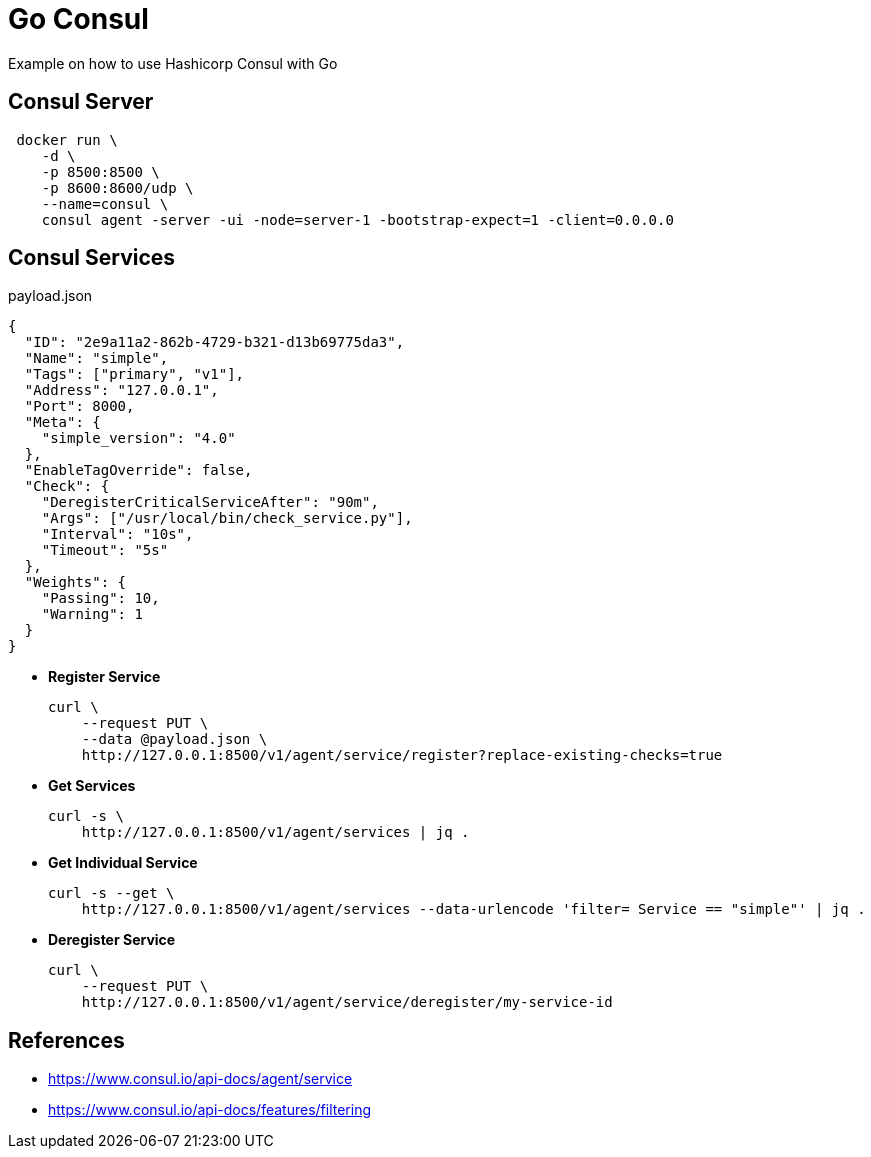 = Go Consul

Example on how to use Hashicorp Consul with Go

== Consul Server

[source,shell]
----
 docker run \
    -d \
    -p 8500:8500 \
    -p 8600:8600/udp \
    --name=consul \
    consul agent -server -ui -node=server-1 -bootstrap-expect=1 -client=0.0.0.0
----


== Consul Services

[source,json]
.payload.json
----
{
  "ID": "2e9a11a2-862b-4729-b321-d13b69775da3",
  "Name": "simple",
  "Tags": ["primary", "v1"],
  "Address": "127.0.0.1",
  "Port": 8000,
  "Meta": {
    "simple_version": "4.0"
  },
  "EnableTagOverride": false,
  "Check": {
    "DeregisterCriticalServiceAfter": "90m",
    "Args": ["/usr/local/bin/check_service.py"],
    "Interval": "10s",
    "Timeout": "5s"
  },
  "Weights": {
    "Passing": 10,
    "Warning": 1
  }
}

----

- *Register Service*
+
[source,shell]
----
curl \
    --request PUT \
    --data @payload.json \
    http://127.0.0.1:8500/v1/agent/service/register?replace-existing-checks=true

----

- *Get Services*
+
[source,shell]
----
curl -s \
    http://127.0.0.1:8500/v1/agent/services | jq .
----

- *Get Individual Service*
+
[source,shell]
----
curl -s --get \
    http://127.0.0.1:8500/v1/agent/services --data-urlencode 'filter= Service == "simple"' | jq .
----


- *Deregister Service*
+
[source,shell]
----
curl \
    --request PUT \
    http://127.0.0.1:8500/v1/agent/service/deregister/my-service-id
----



== References

- https://www.consul.io/api-docs/agent/service[^]
- https://www.consul.io/api-docs/features/filtering[^]






